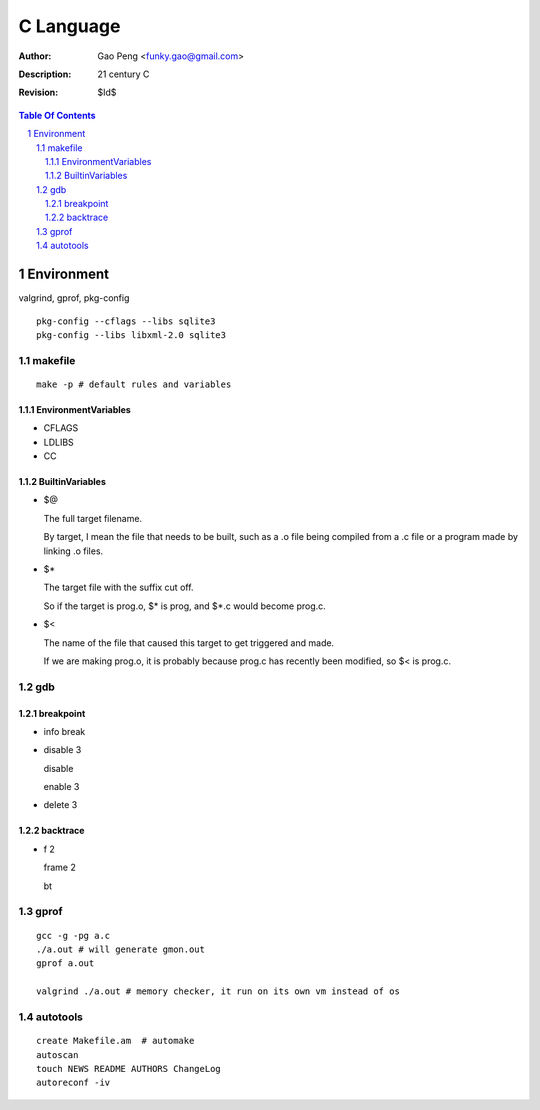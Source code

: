=========================
C Language
=========================

:Author: Gao Peng <funky.gao@gmail.com>
:Description: 21 century C
:Revision: $Id$

.. contents:: Table Of Contents
.. section-numbering::


Environment
===========

valgrind, gprof, pkg-config

::

    pkg-config --cflags --libs sqlite3
    pkg-config --libs libxml-2.0 sqlite3


makefile
---------

::

    make -p # default rules and variables


EnvironmentVariables
^^^^^^^^^^^^^^^^^^^^

- CFLAGS

- LDLIBS

- CC

BuiltinVariables
^^^^^^^^^^^^^^^^

- $@

  The full target filename. 
  
  By target, I mean the file that needs to be built, such as a .o file being compiled from a .c file or a program made by linking .o files.

- $*

  The target file with the suffix cut off. 
  
  So if the target is prog.o, $* is prog, and $*.c would become prog.c.

- $<

  The name of the file that caused this target to get triggered and made. 
  
  If we are making prog.o, it is probably because prog.c has recently been modified, so $< is prog.c.


gdb
---

breakpoint
^^^^^^^^^^

- info break

- disable 3

  disable

  enable 3

- delete 3

backtrace
^^^^^^^^^

- f 2

  frame 2

  bt


gprof
-----

::

    gcc -g -pg a.c
    ./a.out # will generate gmon.out
    gprof a.out

    valgrind ./a.out # memory checker, it run on its own vm instead of os


autotools
---------

::

    create Makefile.am  # automake
    autoscan
    touch NEWS README AUTHORS ChangeLog
    autoreconf -iv
